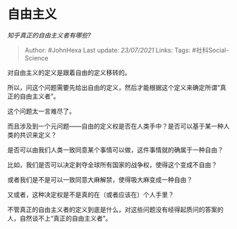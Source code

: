 * 自由主义
  :PROPERTIES:
  :CUSTOM_ID: 自由主义
  :END:

/知乎真正的自由主义者有哪些?/

#+BEGIN_QUOTE
  Author: #JohnHexa Last update: /23/07/2021/ Links: Tags:
  #社科Social-Science
#+END_QUOTE

对自由主义的定义是跟着自由的定义移转的。

所以，问这个问题需要先给出自由的定义，然后才能根据这个定义来确定所谓“真正的自由主义者”。

这个问题太一言难尽了。

而且涉及到一个元问题------自由的定义权是否在人类手中？是否可以基于某一种人类的共识来定义？

是否可以由我们人类一致同意某个事情可以做，这件事情就的确属于一种自由？

比如，我们是否可以决定剥夺全球所有国家的战争权，使得这个变成不自由？

或者我们是不是可以一致同意大麻解禁，使得吸大麻变成一种自由？

又或者，这种决定权是不是真的在（或者应该在）个人手里？

不管真正的自由主义者的定义到底是什么，对这些问题没有经得起质问的答案的人，自然谈不上“真正的自由主义者”。
